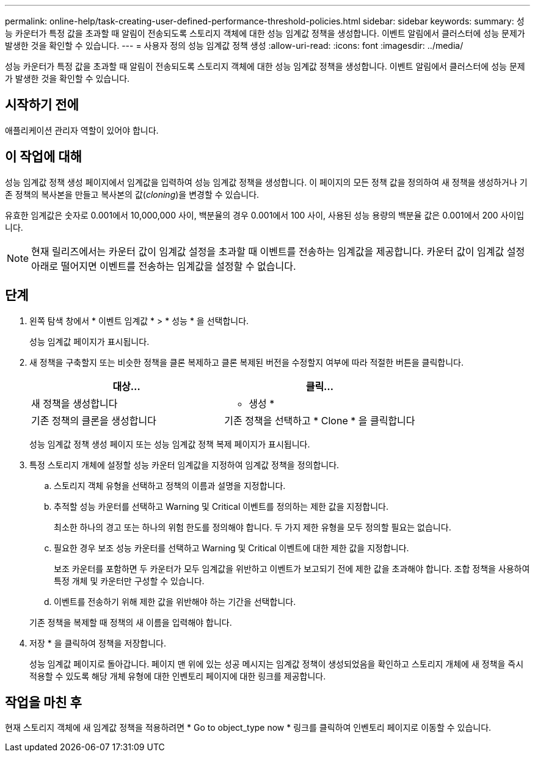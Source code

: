 ---
permalink: online-help/task-creating-user-defined-performance-threshold-policies.html 
sidebar: sidebar 
keywords:  
summary: 성능 카운터가 특정 값을 초과할 때 알림이 전송되도록 스토리지 객체에 대한 성능 임계값 정책을 생성합니다. 이벤트 알림에서 클러스터에 성능 문제가 발생한 것을 확인할 수 있습니다. 
---
= 사용자 정의 성능 임계값 정책 생성
:allow-uri-read: 
:icons: font
:imagesdir: ../media/


[role="lead"]
성능 카운터가 특정 값을 초과할 때 알림이 전송되도록 스토리지 객체에 대한 성능 임계값 정책을 생성합니다. 이벤트 알림에서 클러스터에 성능 문제가 발생한 것을 확인할 수 있습니다.



== 시작하기 전에

애플리케이션 관리자 역할이 있어야 합니다.



== 이 작업에 대해

성능 임계값 정책 생성 페이지에서 임계값을 입력하여 성능 임계값 정책을 생성합니다. 이 페이지의 모든 정책 값을 정의하여 새 정책을 생성하거나 기존 정책의 복사본을 만들고 복사본의 값(_cloning_)을 변경할 수 있습니다.

유효한 임계값은 숫자로 0.001에서 10,000,000 사이, 백분율의 경우 0.001에서 100 사이, 사용된 성능 용량의 백분율 값은 0.001에서 200 사이입니다.

[NOTE]
====
현재 릴리즈에서는 카운터 값이 임계값 설정을 초과할 때 이벤트를 전송하는 임계값을 제공합니다. 카운터 값이 임계값 설정 아래로 떨어지면 이벤트를 전송하는 임계값을 설정할 수 없습니다.

====


== 단계

. 왼쪽 탐색 창에서 * 이벤트 임계값 * > * 성능 * 을 선택합니다.
+
성능 임계값 페이지가 표시됩니다.

. 새 정책을 구축할지 또는 비슷한 정책을 클론 복제하고 클론 복제된 버전을 수정할지 여부에 따라 적절한 버튼을 클릭합니다.
+
[cols="1a,1a"]
|===
| 대상... | 클릭... 


 a| 
새 정책을 생성합니다
 a| 
* 생성 *



 a| 
기존 정책의 클론을 생성합니다
 a| 
기존 정책을 선택하고 * Clone * 을 클릭합니다

|===
+
성능 임계값 정책 생성 페이지 또는 성능 임계값 정책 복제 페이지가 표시됩니다.

. 특정 스토리지 개체에 설정할 성능 카운터 임계값을 지정하여 임계값 정책을 정의합니다.
+
.. 스토리지 객체 유형을 선택하고 정책의 이름과 설명을 지정합니다.
.. 추적할 성능 카운터를 선택하고 Warning 및 Critical 이벤트를 정의하는 제한 값을 지정합니다.
+
최소한 하나의 경고 또는 하나의 위험 한도를 정의해야 합니다. 두 가지 제한 유형을 모두 정의할 필요는 없습니다.

.. 필요한 경우 보조 성능 카운터를 선택하고 Warning 및 Critical 이벤트에 대한 제한 값을 지정합니다.
+
보조 카운터를 포함하면 두 카운터가 모두 임계값을 위반하고 이벤트가 보고되기 전에 제한 값을 초과해야 합니다. 조합 정책을 사용하여 특정 개체 및 카운터만 구성할 수 있습니다.

.. 이벤트를 전송하기 위해 제한 값을 위반해야 하는 기간을 선택합니다.


+
기존 정책을 복제할 때 정책의 새 이름을 입력해야 합니다.

. 저장 * 을 클릭하여 정책을 저장합니다.
+
성능 임계값 페이지로 돌아갑니다. 페이지 맨 위에 있는 성공 메시지는 임계값 정책이 생성되었음을 확인하고 스토리지 개체에 새 정책을 즉시 적용할 수 있도록 해당 개체 유형에 대한 인벤토리 페이지에 대한 링크를 제공합니다.





== 작업을 마친 후

현재 스토리지 객체에 새 임계값 정책을 적용하려면 * Go to object_type now * 링크를 클릭하여 인벤토리 페이지로 이동할 수 있습니다.

